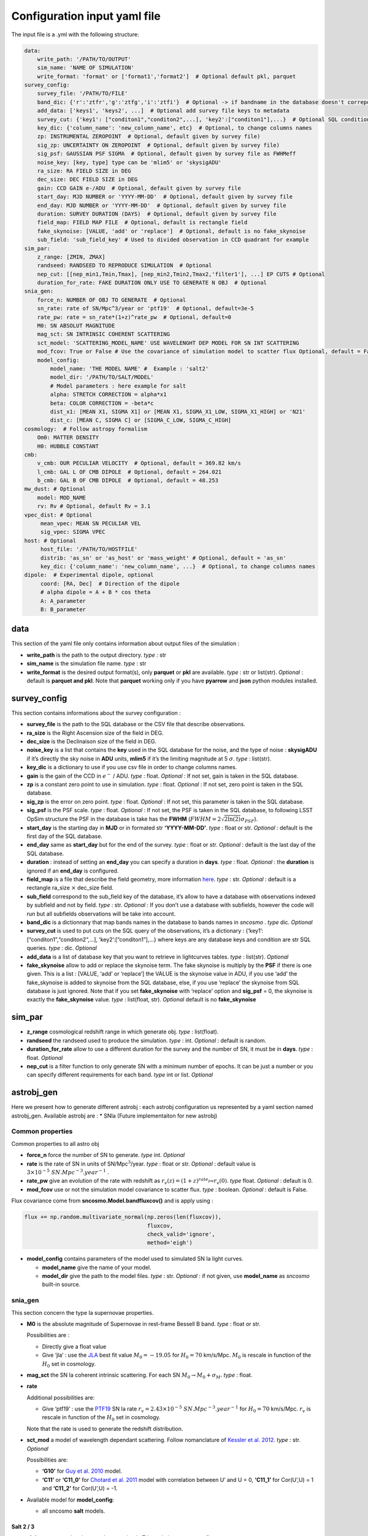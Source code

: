 Configuration input yaml file
=============================

The input file is a .yml with the following structure:

.. code:: yaml

   data:
       write_path: '/PATH/TO/OUTPUT'
       sim_name: 'NAME OF SIMULATION'
       write_format: 'format' or ['format1','format2']  # Optional default pkl, parquet
   survey_config:
       survey_file: '/PATH/TO/FILE'
       band_dic: {'r':'ztfr','g':'ztfg','i':'ztfi'}  # Optional -> if bandname in the database doesn't correpond to those in sncosmo registery
       add_data: ['keys1', 'keys2', ...]  # Optional add survey file keys to metadata
       survey_cut: {'key1': ["conditon1","conditon2",...], 'key2':["conditon1"],...}  # Optional SQL conditions on key
       key_dic: {'column_name': 'new_column_name', etc}  # Optional, to change columns names
       zp: INSTRUMENTAL ZEROPOINT  # Optional, default given by survey file)
       sig_zp: UNCERTAINTY ON ZEROPOINT  # Optional, default given by survey file)
       sig_psf: GAUSSIAN PSF SIGMA  # Optional, default given by survey file as FWHMeff
       noise_key: [key, type] type can be 'mlim5' or 'skysigADU'                      
       ra_size: RA FIELD SIZE in DEG
       dec_size: DEC FIELD SIZE in DEG
       gain: CCD GAIN e-/ADU  # Optional, default given by survey file
       start_day: MJD NUMBER or 'YYYY-MM-DD'  # Optional, default given by survey file
       end_day: MJD NUMBER or 'YYYY-MM-DD'  # Optional, default given by survey file
       duration: SURVEY DURATION (DAYS)  # Optional, default given by survey file
       field_map: FIELD MAP FILE  # Optional, default is rectangle field
       fake_skynoise: [VALUE, 'add' or 'replace']  # Optional, default is no fake_skynoise
       sub_field: 'sub_field_key' # Used to divided observation in CCD quadrant for example
   sim_par:
       z_range: [ZMIN, ZMAX]
       randseed: RANDSEED TO REPRODUCE SIMULATION  # Optional
       nep_cut: [[nep_min1,Tmin,Tmax], [nep_min2,Tmin2,Tmax2,'filter1'], ...] EP CUTS # Optional
       duration_for_rate: FAKE DURATION ONLY USE TO GENERATE N OBJ  # Optional
   snia_gen:
       force_n: NUMBER OF OBJ TO GENERATE  # Optional
       sn_rate: rate of SN/Mpc^3/year or 'ptf19'  # Optional, default=3e-5
       rate_pw: rate = sn_rate*(1+z)^rate_pw  # Optional, default=0
       M0: SN ABSOLUT MAGNITUDE
       mag_sct: SN INTRINSIC COHERENT SCATTERING
       sct_model: 'SCATTERING_MODEL_NAME' USE WAVELENGHT DEP MODEL FOR SN INT SCATTERING
       mod_fcov: True or False # Use the covariance of simulation model to scatter flux Optional, default = False
       model_config:
           model_name: 'THE MODEL NAME' #  Example : 'salt2'
           model_dir: '/PATH/TO/SALT/MODEL'
           # Model parameters : here example for salt
           alpha: STRETCH CORRECTION = alpha*x1
           beta: COLOR CORRECTION = -beta*c
           dist_x1: [MEAN X1, SIGMA X1] or [MEAN X1, SIGMA_X1_LOW, SIGMA_X1_HIGH] or 'N21'
           dist_c: [MEAN C, SIGMA C] or [SIGMA_C_LOW, SIGMA_C_HIGH]
   cosmology:  # Follow astropy formalism
       Om0: MATTER DENSITY  
       H0: HUBBLE CONSTANT
   cmb:
       v_cmb: OUR PECULIAR VELOCITY  # Optional, default = 369.82 km/s
       l_cmb: GAL L OF CMB DIPOLE  # Optional, default = 264.021            
       b_cmb: GAL B OF CMB DIPOLE  # Optional, default = 48.253   
   mw_dust: # Optional
       model: MOD_NAME
       rv: Rv # Optional, default Rv = 3.1
   vpec_dist: # Optional
        mean_vpec: MEAN SN PECULIAR VEL
        sig_vpec: SIGMA VPEC
   host: # Optional 
        host_file: '/PATH/TO/HOSTFILE' 
        distrib: 'as_sn' or 'as_host' or 'mass_weight' # Optional, default = 'as_sn'
        key_dic: {'column_name': 'new_column_name', ...}  # Optional, to change columns names
   dipole:  # Experimental dipole, optional
        coord: [RA, Dec]  # Direction of the dipole
        # alpha dipole = A + B * cos theta
        A: A_parameter  
        B: B_parameter

data
----

This section of the yaml file only contains information about output
files of the simulation :

-  **write_path** is the path to the output directory. *type* : str

-  **sim_name** is the simulation file name. *type* : str

-  **write_format** is the desired output format(s), only **parquet** or
   **pkl** are available. *type* : str or list(str). *Optional* :
   default is **parquet and pkl**. Note that **parquet** working only if
   you have **pyarrow** and **json** python modules installed.

survey_config
-------------

This section contains informations about the survey configuration :

-  **survey_file** is the path to the SQL database or the CSV file that
   describe observations.
-  **ra_size** is the Right Ascension size of the field in DEG.
-  **dec_size** is the Declinaison size of the field in DEG.
-  **noise_key** is a list that contains the **key** used in the SQL
   database for the noise, and the type of noise : **skysigADU** if it’s
   directly the sky noise in **ADU** units, **mlim5** if it’s the
   limiting magnitude at 5 :math:`\sigma`. *type* : list(str).
-  **key_dic** is a dictionary to use if you use csv file in order to
   change columns names.
-  **gain** is the gain of the CCD in :math:`e^-` / ADU. *type* : float.
   *Optional* : If not set, gain is taken in the SQL database.
-  **zp** is a constant zero point to use in simulation. *type* : float.
   *Optional* : If not set, zero point is taken in the SQL database.
-  **sig_zp** is the error on zero point. *type* : float. *Optional* :
   If not set, this parameter is taken in the SQL database.
-  **sig_psf** is the PSF scale. *type* : float. *Optional* : If not
   set, the PSF is taken in the SQL database, to following LSST OpSim
   structure the PSF in the database is take has the **FWHM**
   (:math:`FWHM = 2 \sqrt{2 \ln(2)} \sigma_{PSF}`).
-  **start_day** is the starting day in **MJD** or in formated str
   **‘YYYY-MM-DD’**. *type* : float or str. *Optional* : default is the
   first day of the SQL database.
-  **end_day** same as **start_day** but for the end of the survey.
   *type* : float or str. *Optional* : default is the last day of the
   SQL database.
-  **duration** : instead of setting an **end_day** you can specify a
   duration in **days**. *type* : float. *Optional* : the **duration**
   is ignored if an **end_day** is configured.
-  **field_map** is a file that describe the field geometry, more
   information `here <obsfile.md>`__. *type* : str. *Optional* : default
   is a rectangle ra_size :math:`\times` dec_size field.
-  **sub_field** correspond to the sub_field key of the database, it’s
   allow to have a database with observations indexed by subfield and
   not by field. *type* : str. *Optional* : If you don’t use a database
   with subfields, however the code will run but all subfields
   observations will be take into account.
-  **band_dic** is a dictionnary that map bands names in the database to
   bands names in *sncosmo* . *type* dic. *Optional*
-  **survey_cut** is used to put cuts on the SQL query of the
   observations, it’s a dictionary : {‘key1’:
   [“conditon1”,“conditon2”,…], ‘key2’:[“conditon1”],…} where keys are
   any database keys and condition are str SQL queries. *type* : dic.
   *Optional*
-  **add_data** is a list of database key that you want to retrieve in
   lightcurves tables. *type* : list(str). *Optional*
-  **fake_skynoise** allow to add or replace the skynoise term. The fake
   skynoise is multiply by the **PSF** if there is one given. This is a
   list : [VALUE, ‘add’ or ‘replace’] the VALUE is the skynoise value in
   ADU, if you use ‘add’ the fake_skynoise is added to skynoise from the
   SQL database, else, if you use ‘replace’ the skynoise from SQL
   database is just ignored. Note that if you set **fake_skynoise** with
   ‘replace’ option and **sig_psf** = 0, the skynoise is exactly the
   **fake_skynoise** value. *type* : list(float, str). *Optional*
   default is no **fake_skynoise**

sim_par
-------

-  **z_range** cosmological redshift range in which generate obj. *type*
   : list(float).
-  **randseed** the randseed used to produce the simulation. *type* :
   int. *Optional* : default is random.
-  **duration_for_rate** allow to use a different duration for the
   survey and the number of SN, it must be in **days**. *type* : float.
   *Optional*
-  **nep_cut** is a filter function to only generate SN with a minimum
   number of epochs. It can be just a number or you can specify
   different requirements for each band. *type* int or list. *Optional*

astrobj_gen
-----------

Here we present how to generate different astrobj : each astrobj
configuration us represented by a yaml section named astrobj_gen.
Available astrobj are : \* SNIa (Future implementaiton for new astrobj)

Common properties
~~~~~~~~~~~~~~~~~

Common properties to all astro obj

-  **force_n** force the number of SN to generate. *type* int.
   *Optional*
-  **rate** is the rate of SN in units of SN/Mpc\ :math:`^3`/year.
   *type* : float or str. *Optional* : default value is
   :math:`3 \times 10^{-5}\ SN.Mpc^{-3}.year^{-1}` .
-  **rate_pw** give an evolution of the rate with redshift as
   :math:`r_v(z) = (1+z)^{rate_pw} r_v(0)`. *type* float. *Optional* :
   default is 0.
-  **mod_fcov** use or not the simulation model covariance to scatter
   flux. *type* : boolean. *Optional* : default is False.

Flux covariance come from **sncosmo.Model.bandfluxcov()** and is apply
using :

.. code:: python

   flux += np.random.multivariate_normal(np.zeros(len(fluxcov)),
                                         fluxcov,
                                         check_valid='ignore',
                                         method='eigh')

-  **model_config** contains parameters of the model used to simulated
   SN Ia light curves.

   -  **model_name** give the name of your model.
   -  **model_dir** give the path to the model files. *type* : str.
      *Optional* : if not given, use **model_name** as *sncosmo*
      built-in source.

snia_gen
~~~~~~~~

This section concern the type Ia supernovae properties.

-  **M0** is the absolute magnitude of Supernovae in rest-frame Bessell
   B band. *type* : float or str.

   Possibilities are :

   -  Directly give a float value
   -  Give ‘jla’ : use the `JLA <https://arxiv.org/abs/1401.4064>`__
      best fit value :math:`M_0 = -19.05` for :math:`H_0 = 70` km/s/Mpc.
      :math:`M_0` is rescale in function of the :math:`H_0` set in
      cosmology.

-  **mag_sct** the SN Ia coherent intrinsic scattering. For each SN
   :math:`M_0 \rightarrow M_0 + \sigma_M`. *type* : float.

-  **rate**

   Additional possibilities are:

   -  Give ‘ptf19’ : use the
      `PTF19 <https://arxiv.org/abs/1903.08580>`__ SN Ia rate
      :math:`r_v = 2.43 \times10^{-5} \ SN.Mpc^{-3}.year^{-1}` for
      :math:`H_0 = 70` km/s/Mpc. :math:`r_v` is rescale in function of
      the :math:`H_0` set in cosmology.

   Note that the rate is used to generate the redshift distribution.

-  **sct_mod** a model of wavelength dependant scattering. Follow
   nomanclature of `Kessler et
   al. 2012 <https://arxiv.org/abs/1209.2482>`__. *type* : str.
   *Optional*

   Possibilities are:

   -  **‘G10’** for `Guy et
      al. 2010 <https://arxiv.org/abs/1010.4743>`__ model.
   -  **‘C11’** or **‘C11_0’** for `Chotard et
      al. 2011 <https://arxiv.org/abs/1103.5300>`__ model with
      correlation between U’ and U = 0, **‘C11_1’** for Cor(U’,U) = 1
      and **‘C11_2’** for Cor(U’,U) = -1.

-  Available model for **model_config**:

   -  all sncosmo **salt** models.

Salt 2 / 3
^^^^^^^^^^

-  **alpha** correspond to the stretch correction in Tripp relation :
   :math:`\alpha x_1`. *type* float.

-  **beta** correspond to the color correction in Tripp relation :
   :math:`\beta c`. *type* : float.

-  **dist_x1** represents the parameters of the stretch’s distribution.
   *type* : list(float) or str.

   Possibilities are:

   -  [MEAN, SIGMA] for gaussian distribution.
   -  [MEAN, SIGMA-, SIGMA+] for asymmetric gaussian distribution.
   -  ‘N21’ to use the distribution of `Nicolas et
      al. 2021 <https://arxiv.org/abs/2005.09441>`__

-  **dist_c** represents the parameters of the color’s distribution.
   *type* : list(float) .

   Possibilities are:

   -  [MEAN, SIGMA] for gaussian distribution.

   -  [MEAN, SIGMA-, SIGMA+] for asymmetric gaussian distribution.

mw_dust
-------

The model of Milky Way dust to apply. *Optional* : not set, no dust.

-  **model** the name of the MW dust to use. *type* : str. Possibilities
   are :

   -  **CCM89**

   -  **OD94**

   -  **F99**

-  **rv** MW :math:`R_V` value. *type* : float. *Optional* : default
   :math:`R_v=3.1`.

For more information go to the *sncosmo* documentation.

cosmology
---------

This section is about the cosmological model used in the simulation.

The first way of use is to just write the parameters following the
`astropy.cosmology.w0waCDM <https://docs.astropy.org/en/stable/api/astropy.cosmology.w0waCDM.html#astropy.cosmology.FlatLambdaCDM>`__
parameters names. At least you need to give the Hubble constant : **H0**
and the matter density at z=0 : **Om0**. If you don’t give any other
parameters the Universe is assumed flat with a cosmological constant.

The second way is to use the key **name** and load one of built-in
astropy cosmological model:

​ Possibilities are:

-  **‘planck18’**
-  **‘planck15’**
-  **‘planck13’**
-  **‘wmap9’**
-  **‘wmap7’**
-  **‘wmap5’**

cmb *optional*
--------------

This section set the CMB reference frame. Defaults values come from
`Planck18 <https://arxiv.org/pdf/1807.06205.pdf>`__

-  **v_cmb** is our peculiar velocity in the CMB frame in km/s. *type* :
   float. *Optional* : default is 620 km/s
-  **l_cmb** is the galactic longitude of the CMB dipole. *type* :
   float. *Optional* : default is 264.021 deg
-  **b_cmb** is the galactic longitude of the CMB dipole. *type* :
   float. *Optional* : default is 48.253 deg

vpec_dist *optional*
--------------------

This section describe the distribution of peculiar velocities. Peculiar
velocities are taken from a gaussian distribution.

Default is all vpec = 0.

-  **mean_vpec** is the mean of the gaussian distribution. *type* float
-  **sig_vpec** is the scale of the gaussian distribution. *type* float

host *optional*
---------------

The host configuration to place SN in host, see `here <hostfile.md>`__.

-  **host_file** is the path to the host_file, used to generate SN in
   hosts. *type* str

-  **key_dic** is a dictionary to change column name in order to
   correspond to what is needed (*cf* `host file doc <hostfile.md>`__)

-  **distrib** is the distribution to use for redshift. *type* str.

   The possibilities are:

   -  ‘as_sn’ : the simulation use the sn rate to generate redshifts
      distribution
   -  ‘as_host’ : the simulation use the host distribution to generate
      redshifts
   -  ‘mass_weight’ : host mass weight the distribution to generate
      redshifts as :math:`w_i = \frac{m_i}{\sum_i m_i}`
